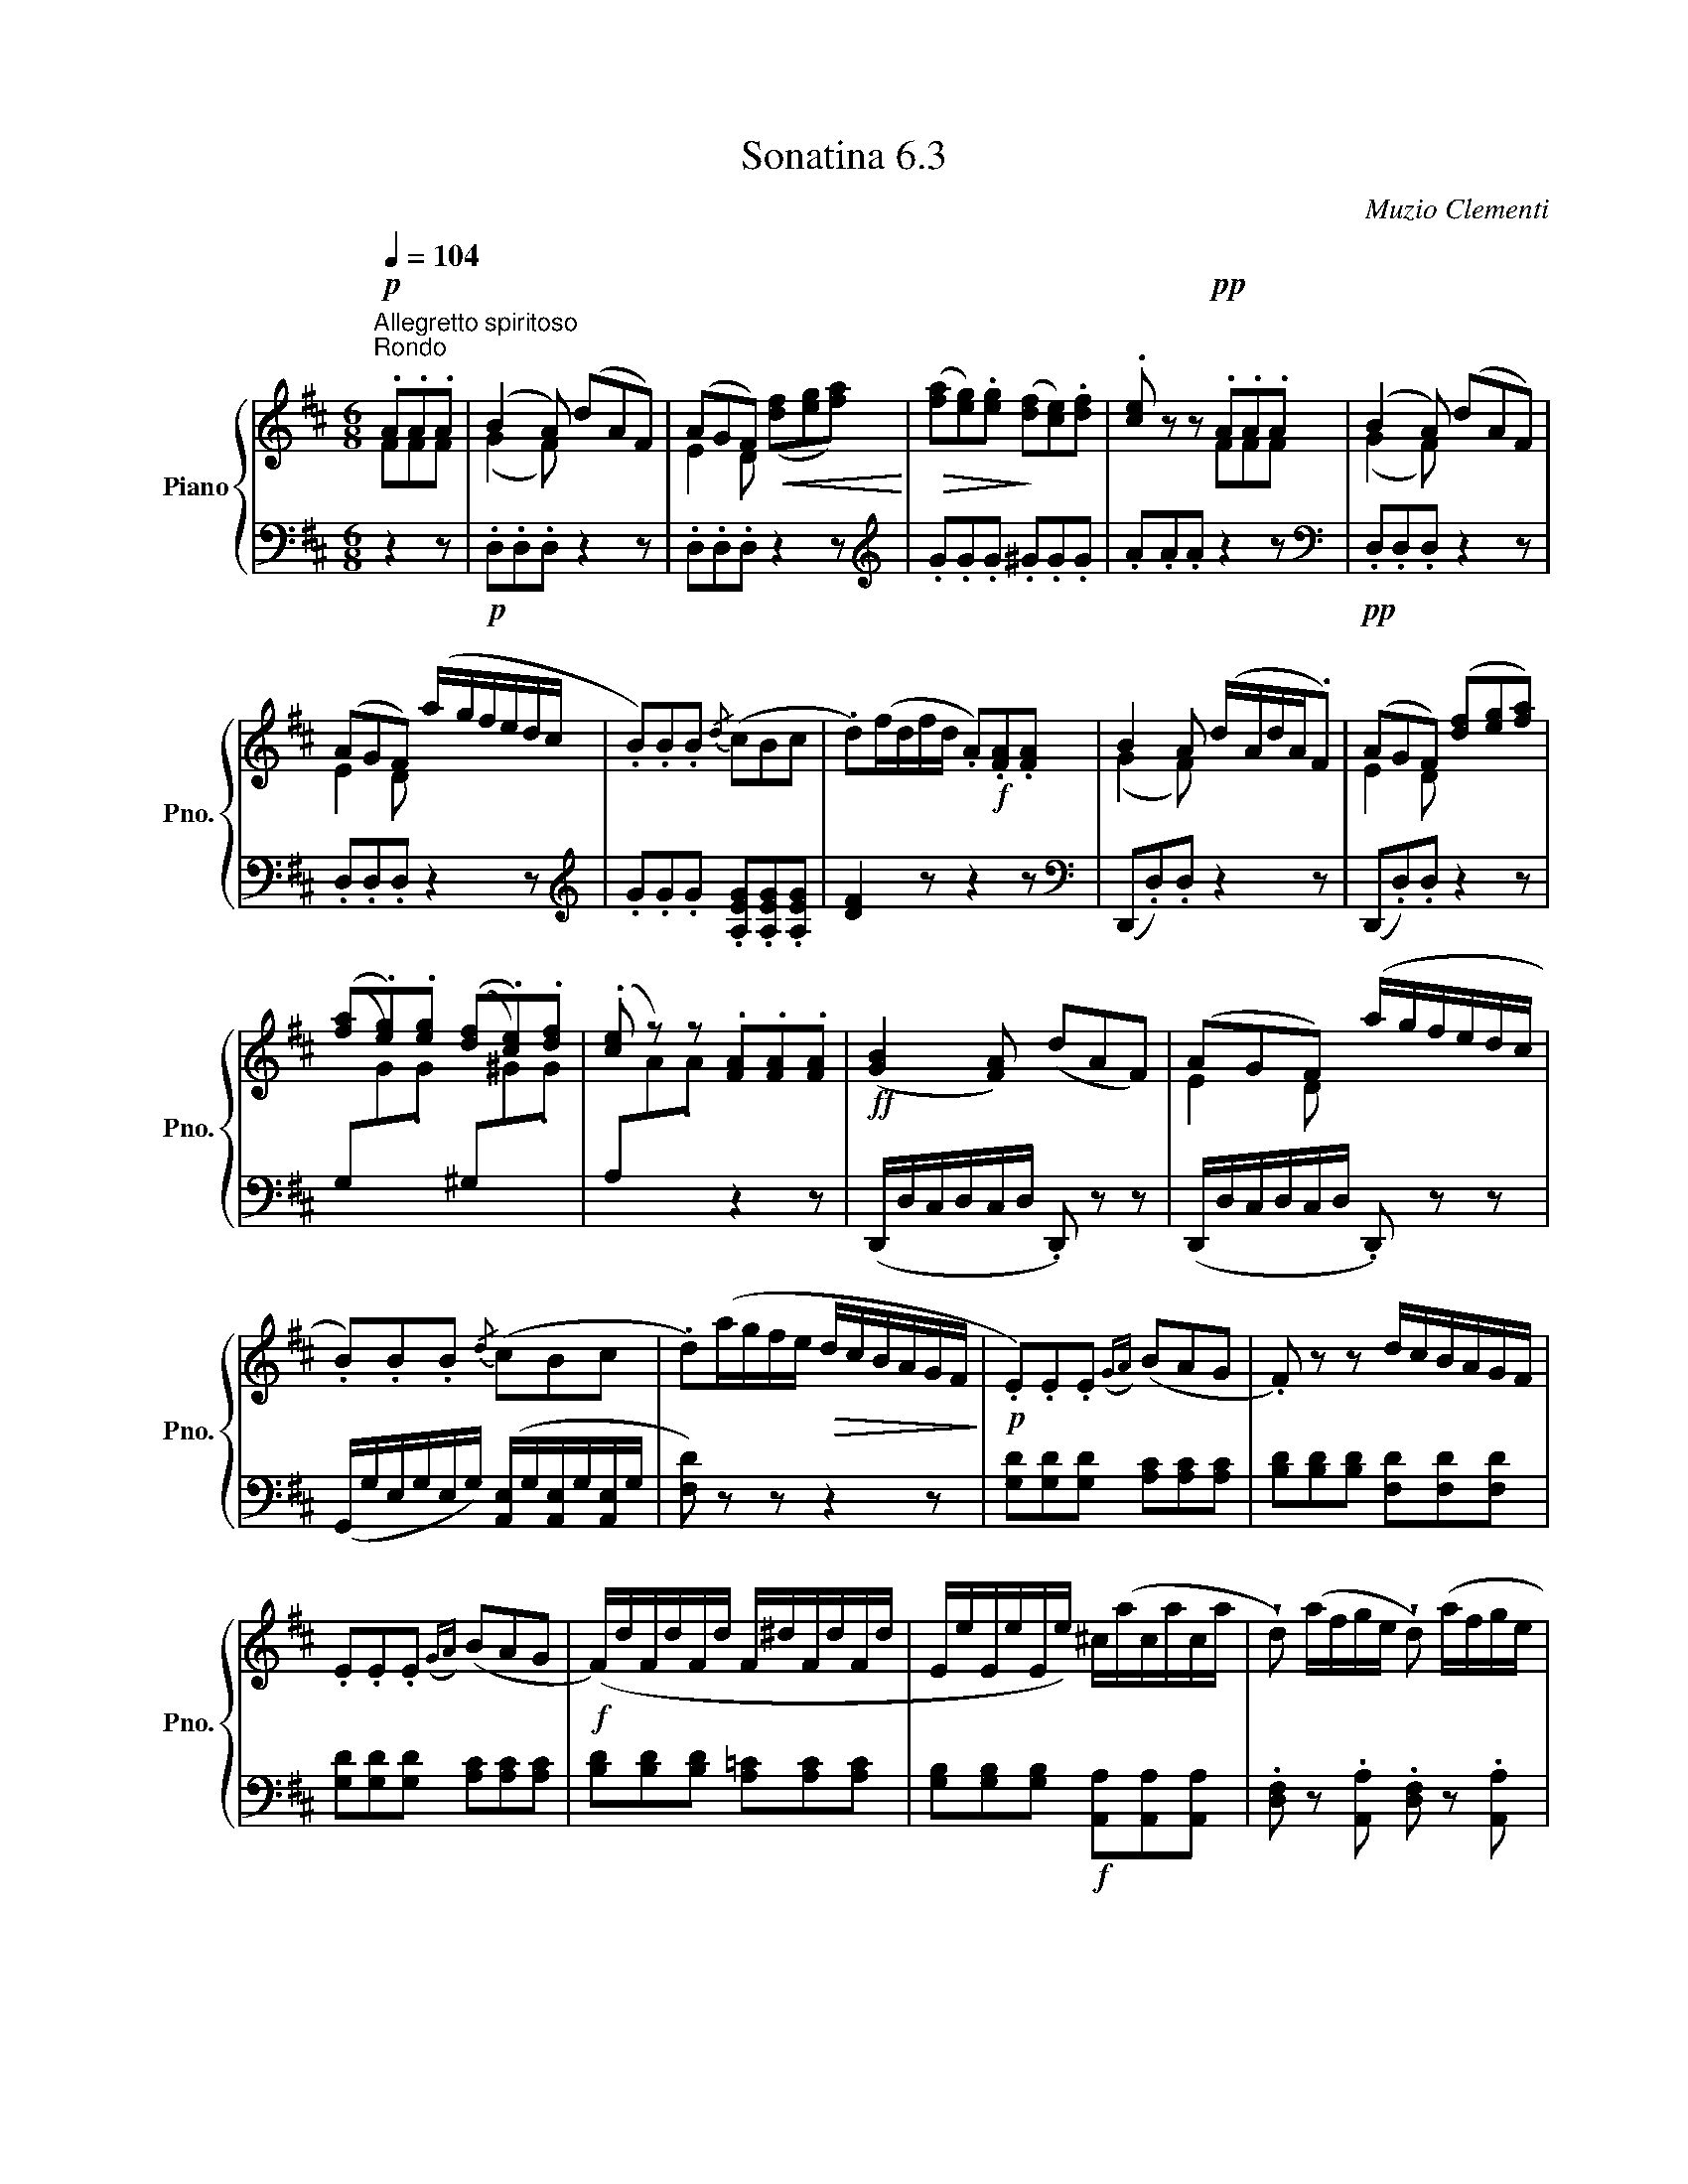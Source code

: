 X:63
T:Sonatina 6.3
C:Muzio Clementi
Z:Public Domain (PianoXML typeset)
%%score { ( 1 2 ) | ( 3 4 ) }
L:1/8
M:6/8
Q:1/4=104
I:linebreak $
K:D
V:1 treble nm="Piano" snm="Pno."
L:1/16
V:2 treble
V:3 bass
V:4 bass
V:1
"^Allegretto spiritoso""^Rondo"!p! .A2.A2.A2 | %1042
 (B4 A2) (d2A2F2) | (A2G2F2)!<(! x6!<)! | %1044
!>(! ([fa]2[eg]2).[eg]2!>)! ([df]2[ce]2).[df]2 | %1045
 .[ce]2 z2 z2!pp! .A2.A2.A2 | (B4 A2) (d2A2F2) |$ %1047
 (A2G2F2) (agfedc | .B2).B2.B2{/d} (c2B2c2 | %1049
 .d2)(fdfd .A2)!f!.[FA]2.[FA]2 | B4 A2 (dAdA.F2) | %1051
 (A2G2F2) ([df]2[eg]2[fa]2) |$ %1052
 ([fa]2.[eg]2).[eg]2 ([df]2.[ce]2).[df]2 | %1053
 .[ce]2 z2 z2 .[FA]2.[FA]2.[FA]2 |!ff! (([GB]4 [FA]2)) (d2A2F2) | %1055
 (A2G2F2) (agfedc |$ .B2).B2.B2{/d} (c2B2c2 | .d2)(agfe!>(! dcBAGF!>)! | %1058
!p! .E2).E2.E2({GA}) (B2A2G2 | .F2) z2 z2 dcBAGF |$ .E2.E2.E2({GA}) (B2A2G2 | %1061
!f! (F)dFdFd F^dFdFd | EeEeEe) ^c(acaca | %1063
 !wedge!d2) (afge !wedge!d2) (afge |$ %1064
 !wedge!d2) .[fd']2.[fd']2 .[fd']2.[fd']2.[fd']2 | [fd']4 z2!fine! || %1066
V:2
FFF | (G2 F) x3 | E2 D ([df][eg][fa]) | x6 | x3 FFF | (G2 F) x3 |$ %1047
 E2 D x3 | x6 | x6 | (G2 F) x3 | E2 D x3 |$ x6 | x6 | x6 | E2 D x3 |$ x6 | x6 | x6 | x6 |$ x6 | %1061
 x6 | x6 | x6 |$ x6 | x3 ||
V:3
[K:bass] z2 z | %1042
!p! .D,.D,.D, z2 z | .D,.D,.D, z2 z |[K:treble] .G.G.G .^G.G.G | %1045
 .A.A.A z2 z |[K:bass]!pp! .D,.D,.D, z2 z |$ .D,.D,.D, z2 z | %1048
[K:treble] .G.G.G .[A,EG].[A,EG].[A,EG] | [DF]2 z z2 z |[K:bass] (D,,.D,).D, z2 z | %1051
 (D,,.D,).D, z2 z |$ (G,[I:staff -1].G).G[I:staff +1] (^G,[I:staff -1].^G).G | %1053
[I:staff +1] (A,[I:staff -1].A).A[I:staff +1] z2 z | (D,,/D,/C,/D,/C,/D,/ .D,,) z z | %1055
 (D,,/D,/C,/D,/C,/D,/ .D,,) z z |$ (G,,/G,/E,/G,/E,/G,/) ([A,,E,]/G,/[A,,E,]/G,/[A,,E,]/G,/ | %1057
 [DF,]) z z z2 z | [G,D][G,D][G,D] [A,C][A,C][A,C] | %1059
 [B,D][B,D][B,D] [F,D][F,D][F,D] |$ [G,D][G,D][G,D] [A,C][A,C][A,C] | %1061
 [B,D][B,D][B,D] [A,=C][A,C][A,C] | [G,B,][G,B,][G,B,]!f! [A,,A,][A,,A,][A,,A,] | %1063
 .[D,F,] z .[A,,A,] .[D,F,] z .[A,,A,] |$ [D,F,] .D,.A,, .F,,.A,,.F,, | D,,2 z || %1066
